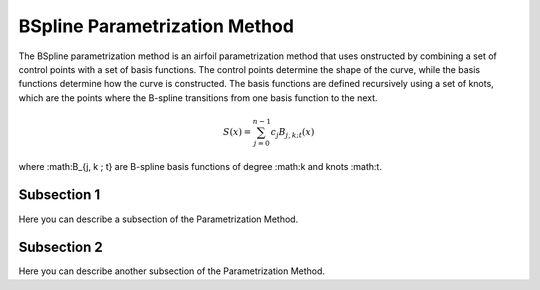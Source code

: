 .. _BSpline_parametrization_method:

BSpline Parametrization Method
====================================

The BSpline parametrization method is an airfoil parametrization method that uses onstructed by combining a set of control points with a set of basis functions. The control points determine the shape of the curve, while the basis functions determine how the curve is constructed. The basis functions are defined recursively using a set of knots, which are the points where the B-spline transitions from one basis function to the next.


.. math::

    S(x)=\sum_{j=0}^{n-1} c_j B_{j, k ; t}(x)

where :math:B_{j, k ; t} are B-spline basis functions of degree :math:k and knots :math:t.

Subsection 1
------------

Here you can describe a subsection of the Parametrization Method.

Subsection 2
------------

Here you can describe another subsection of the Parametrization Method.